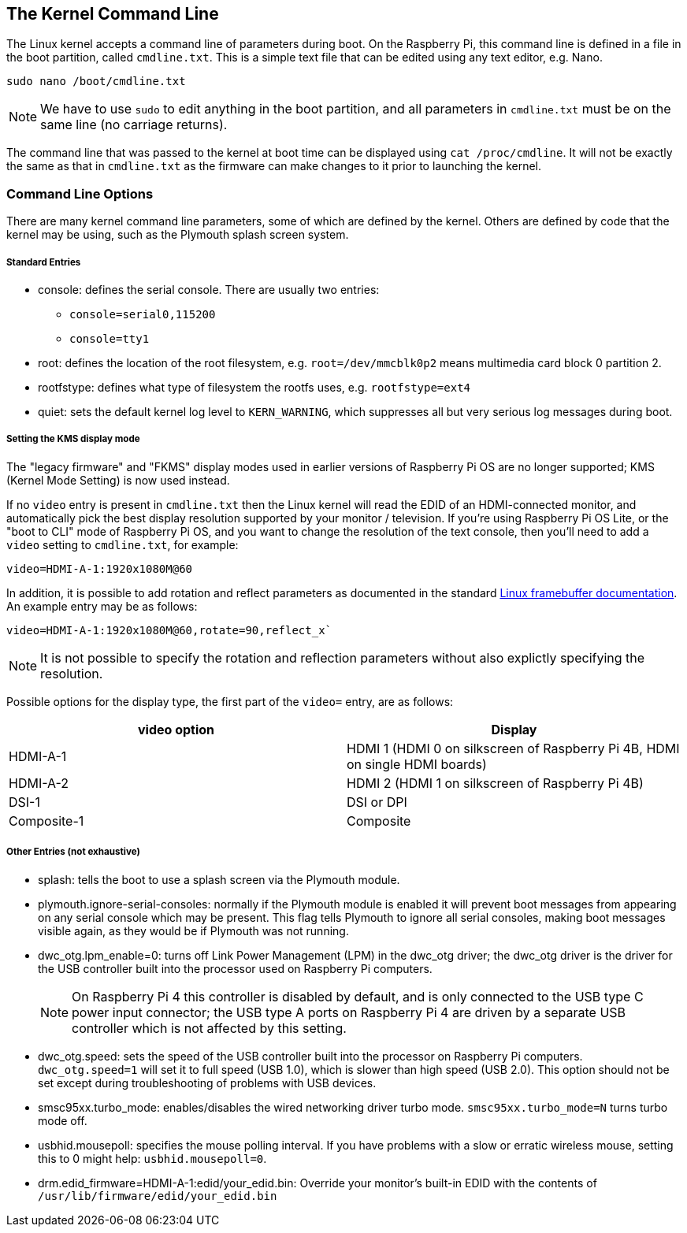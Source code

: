 == The Kernel Command Line

The Linux kernel accepts a command line of parameters during boot. On the Raspberry Pi, this command line is defined in a file in the boot partition, called `cmdline.txt`. This is a simple text file that can be edited using any text editor, e.g. Nano.

----
sudo nano /boot/cmdline.txt
----

NOTE: We have to use `sudo` to edit anything in the boot partition, and all parameters in `cmdline.txt` must be on the same line (no carriage returns).

The command line that was passed to the kernel at boot time can be displayed using `cat /proc/cmdline`. It will not be exactly the same as that in `cmdline.txt` as the firmware can make changes to it prior to launching the kernel.

=== Command Line Options

There are many kernel command line parameters, some of which are defined by the kernel. Others are defined by code that the kernel may be using, such as the Plymouth splash screen system.

[discrete]
===== Standard Entries

* console: defines the serial console. There are usually two entries:
 ** `console=serial0,115200`
 ** `console=tty1`
* root: defines the location of the root filesystem, e.g. `root=/dev/mmcblk0p2` means multimedia card block 0 partition 2.
* rootfstype: defines what type of filesystem the rootfs uses, e.g. `rootfstype=ext4`
* quiet: sets the default kernel log level to `KERN_WARNING`, which suppresses all but very serious log messages during boot.

[discrete]
===== Setting the KMS display mode

The "legacy firmware" and "FKMS" display modes used in earlier versions of Raspberry Pi OS are no longer supported; KMS (Kernel Mode Setting) is now used instead.

If no `video` entry is present in `cmdline.txt` then the Linux kernel will read the EDID of an HDMI-connected monitor, and automatically pick the best display resolution supported by your monitor / television. If you're using Raspberry Pi OS Lite, or the "boot to CLI" mode of Raspberry Pi OS, and you want to change the resolution of the text console, then you'll need to add a `video` setting to `cmdline.txt`, for example:

[source]
----
video=HDMI-A-1:1920x1080M@60
----

In addition, it is possible to add rotation and reflect parameters as documented in the standard https://github.com/raspberrypi/linux/blob/rpi-6.1.y/Documentation/fb/modedb.rst[Linux framebuffer documentation]. An example entry may be as follows:

[source]
----
video=HDMI-A-1:1920x1080M@60,rotate=90,reflect_x`
----

NOTE: It is not possible to specify the rotation and reflection parameters without also explictly specifying the resolution.

Possible options for the display type, the first part of the `video=` entry,  are as follows:

[cols="^,<"]
|===
| video option | Display

| HDMI-A-1
| HDMI 1 (HDMI 0 on silkscreen of Raspberry Pi 4B, HDMI on single HDMI boards)

| HDMI-A-2
| HDMI 2 (HDMI 1 on silkscreen of Raspberry Pi 4B)

| DSI-1
| DSI or DPI

| Composite-1
| Composite
|===

[discrete]
===== Other Entries (not exhaustive)

* splash: tells the boot to use a splash screen via the Plymouth module.
* plymouth.ignore-serial-consoles: normally if the Plymouth module is enabled it will prevent boot messages from appearing on any serial console which may be present. This flag tells Plymouth to ignore all serial consoles, making boot messages visible again, as they would be if Plymouth was not running.
* dwc_otg.lpm_enable=0: turns off Link Power Management (LPM) in the dwc_otg driver; the dwc_otg driver is the driver for the USB controller built into the processor used on Raspberry Pi computers.
+
NOTE: On Raspberry Pi 4 this controller is disabled by default, and is only connected to the USB type C power input connector; the USB type A ports on Raspberry Pi 4 are driven by a separate USB controller which is not affected by this setting.
* dwc_otg.speed: sets the speed of the USB controller built into the processor on Raspberry Pi computers. `dwc_otg.speed=1` will set it to full speed (USB 1.0), which is slower than high speed (USB 2.0). This option should not be set except during troubleshooting of problems with USB devices.
* smsc95xx.turbo_mode: enables/disables the wired networking driver turbo mode. `smsc95xx.turbo_mode=N` turns turbo mode off.
* usbhid.mousepoll: specifies the mouse polling interval. If you have problems with a slow or erratic wireless mouse, setting this to 0 might help: `usbhid.mousepoll=0`.
* drm.edid_firmware=HDMI-A-1:edid/your_edid.bin: Override your monitor's built-in EDID with the contents of `/usr/lib/firmware/edid/your_edid.bin`


